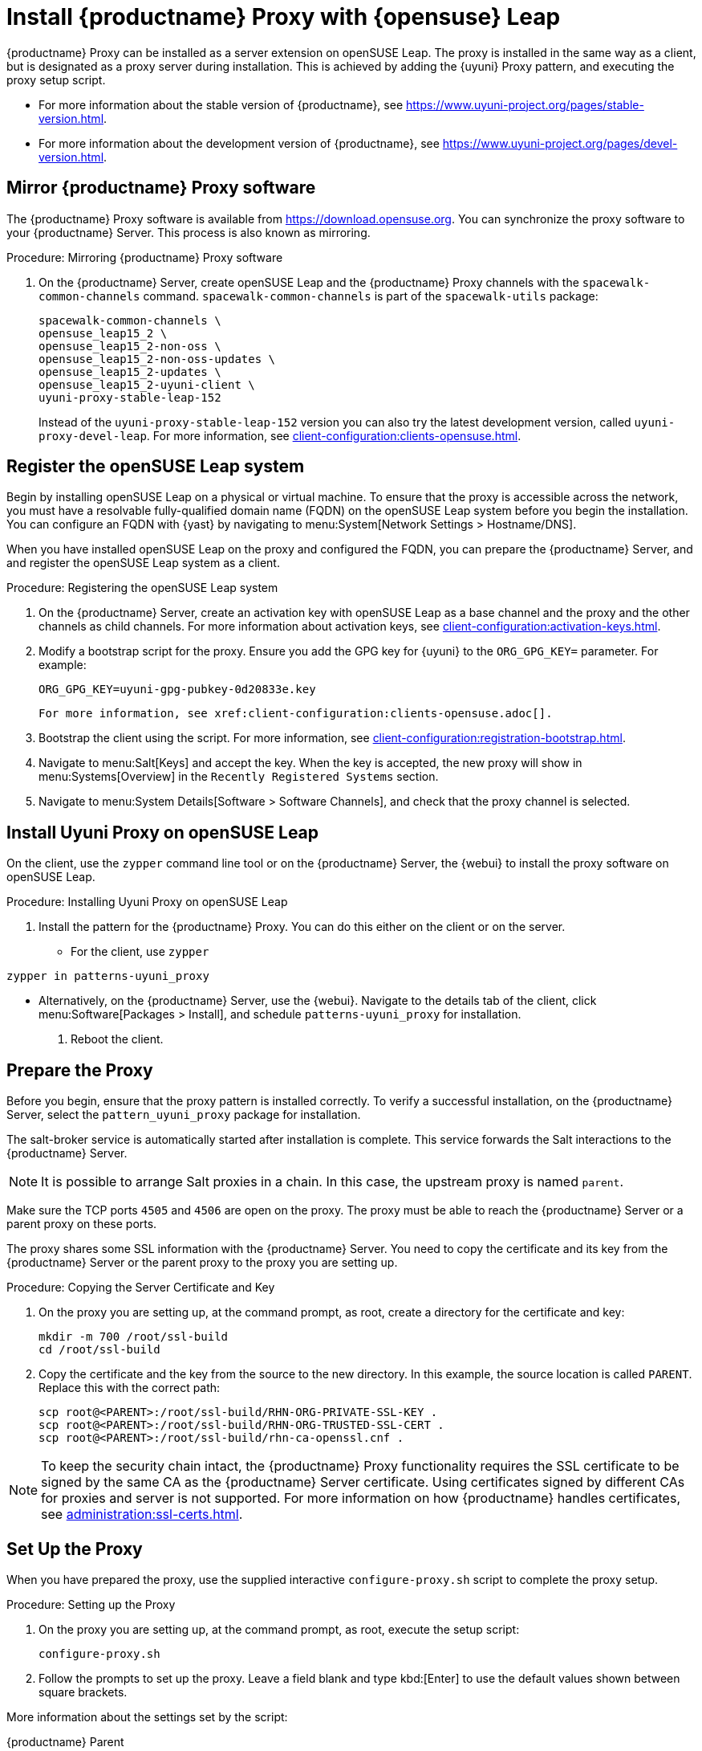 [[install-proxy-uyuni]]
= Install {productname} Proxy with {opensuse} Leap

{productname} Proxy can be installed as a server extension on openSUSE Leap.
The proxy is installed in the same way as a client, but is designated as a proxy server during installation.
This is achieved by adding the {uyuni} Proxy pattern, and executing the proxy setup script.

* For more information about the stable version of {productname}, see https://www.uyuni-project.org/pages/stable-version.html.
* For more information about the development version of {productname}, see https://www.uyuni-project.org/pages/devel-version.html.




== Mirror {productname} Proxy software

The {productname} Proxy software is available from https://download.opensuse.org.
You can synchronize the proxy software to your {productname} Server.
This process is also known as mirroring.



.Procedure: Mirroring {productname} Proxy software
. On the {productname} Server, create openSUSE Leap and the {productname} Proxy channels with the [command]``spacewalk-common-channels`` command.
  [command]``spacewalk-common-channels`` is part of the [package]``spacewalk-utils`` package:
+
----
spacewalk-common-channels \
opensuse_leap15_2 \
opensuse_leap15_2-non-oss \
opensuse_leap15_2-non-oss-updates \
opensuse_leap15_2-updates \
opensuse_leap15_2-uyuni-client \
uyuni-proxy-stable-leap-152
----
+
Instead of the [systemitem]``uyuni-proxy-stable-leap-152`` version you can also try the latest development version, called [systemitem]``uyuni-proxy-devel-leap``.
For more information, see xref:client-configuration:clients-opensuse.adoc[].



== Register the openSUSE Leap system

Begin by installing openSUSE Leap on a physical or virtual machine.
To ensure that the proxy is accessible across the network, you must have a resolvable fully-qualified domain name (FQDN) on the openSUSE Leap system before you begin the installation.
You can configure an FQDN with {yast} by navigating to menu:System[Network Settings > Hostname/DNS].

When you have installed openSUSE Leap on the proxy and configured the FQDN, you can prepare the {productname} Server, and and register the openSUSE Leap system as a client.



.Procedure: Registering the openSUSE Leap system
. On the {productname} Server, create an activation key with openSUSE Leap as a base channel and the proxy and the other channels as child channels.
  For more information about activation keys, see xref:client-configuration:activation-keys.adoc[].
. Modify a bootstrap script for the proxy.
  Ensure you add the GPG key for {uyuni} to the [systemitem]``ORG_GPG_KEY=`` parameter.
  For example:
+
----
ORG_GPG_KEY=uyuni-gpg-pubkey-0d20833e.key
----
  For more information, see xref:client-configuration:clients-opensuse.adoc[].
. Bootstrap the client using the script.
  For more information, see xref:client-configuration:registration-bootstrap.adoc[].
. Navigate to menu:Salt[Keys] and accept the key.
  When the key is accepted, the new proxy will show in menu:Systems[Overview] in the [guimenu]``Recently Registered Systems`` section.
. Navigate to menu:System Details[Software > Software Channels], and check that the proxy channel is selected.




== Install Uyuni Proxy on openSUSE Leap

On the client, use the [command]``zypper`` command line tool or on the {productname} Server, the {webui} to install the proxy software on openSUSE Leap.



.Procedure: Installing Uyuni Proxy on openSUSE Leap
. Install the pattern for the {productname} Proxy.
  You can do this either on the client or on the server.
* For the client, use [command]``zypper``
----
zypper in patterns-uyuni_proxy
----
* Alternatively, on the {productname} Server, use the {webui}.
  Navigate to the details tab of the client, click menu:Software[Packages > Install], and schedule [package]``patterns-uyuni_proxy`` for installation.
. Reboot the client.



== Prepare the Proxy

Before you begin, ensure that the proxy pattern is installed correctly.
// FIXME: there might be a better way to check it:
To verify a successful installation, on the {productname} Server, select the [package]``pattern_uyuni_proxy`` package for installation.

The salt-broker service is automatically started after installation is complete.
This service forwards the Salt interactions to the {productname} Server.

[NOTE]
====
It is possible to arrange Salt proxies in a chain.
In this case, the upstream proxy is named `parent`.
====

Make sure the TCP ports `4505` and `4506` are open on the proxy.
The proxy must be able to reach the {productname} Server or a parent proxy on these ports.

The proxy shares some SSL information with the {productname} Server.
You need to copy the certificate and its key from the {productname} Server or the parent proxy to the proxy you are setting up.



.Procedure: Copying the Server Certificate and Key
. On the proxy you are setting up, at the command prompt, as root, create a directory for the certificate and key:
+
----
mkdir -m 700 /root/ssl-build
cd /root/ssl-build
----
. Copy the certificate and the key from the source to the new directory.
In this example, the source location is called ``PARENT``.
Replace this with the correct path:
+
----
scp root@<PARENT>:/root/ssl-build/RHN-ORG-PRIVATE-SSL-KEY .
scp root@<PARENT>:/root/ssl-build/RHN-ORG-TRUSTED-SSL-CERT .
scp root@<PARENT>:/root/ssl-build/rhn-ca-openssl.cnf .
----


[NOTE]
====
To keep the security chain intact, the {productname} Proxy functionality requires the SSL certificate to be signed by the same CA as the {productname} Server certificate.
Using certificates signed by different CAs for proxies and server is not supported.
For more information on how {productname} handles certificates, see xref:administration:ssl-certs.adoc[].
====



== Set Up the Proxy

When you have prepared the proxy, use the supplied interactive [command]``configure-proxy.sh`` script to complete the proxy setup.



.Procedure: Setting up the Proxy
.  On the proxy you are setting up, at the command prompt, as root, execute the setup script:
+
----
configure-proxy.sh
----
. Follow the prompts to set up the proxy.
  Leave a field blank and type kbd:[Enter] to use the default values shown between square brackets.

More information about the settings set by the script:

{productname} Parent::
the {productname} parent can be either another proxy or a server.

HTTP Proxy::
A HTTP proxy enables your {productname} Proxy to access the Web.
This is needed if direct access to the Web is prohibited by a firewall.

Traceback Email::
An email address where to report problems.

Do You Want to Import Existing Certificates?::
Answer ``N``.
This ensures using the new certificates that were copied previously from the {productname} server.

Organization::
The next questions are about the characteristics to use for the SSL certificate of the proxy.
The organization might be the same organization that was used on the server, unless of course your proxy is not in the same organization as your main server.

Organization Unit::
The default value here is the proxy's hostname.

City::
Further information attached to the proxy's certificate.

State::
Further information attached to the proxy's certificate.

Country Code::
In the [guimenu]``country code`` field, enter the country code set during the {productname} installation.
For example, if your proxy is in the US and your {productname} is in DE, enter `DE` for the proxy.
+

[NOTE]
====
The country code must be two upper case letters.
For a complete list of country codes, see https://www.iso.org/obp/ui/#search.
====

Cname Aliases (Separated by Space)::
Use this if your proxy can be accessed through various DNS CNAME aliases.
Otherwise it can be left empty.

CA Password::
Enter the password that was used for the certificate of your {productname} Server.

Do You Want to Use an Existing SSH Key for Proxying SSH-Push Salt Minion?::
Use this option if you want to reuse a SSH key that was used for SSH-Push Salt clients on the server.

Create and Populate Configuration Channel rhn_proxy_config_1000010001?::
Accept default ``Y``.

SUSE Manager Username::
Use same user name and password as on the {productname} server.

If parts are missing, such as CA key and public certificate, the script prints commands that you must execute to integrate the needed files.
When the mandatory files are copied, run [command]``configure-proxy.sh`` again.
If you receive an HTTP error during script execution, run the script again.

[command]``configure-proxy.sh`` activates services required by {productname} Proxy, such as [systemitem]``squid``, [systemitem]``apache2``, [systemitem]``salt-broker``, and [systemitem]``jabberd``.

To check the status of the proxy system and its clients, click the proxy system's details page on the {webui} (menu:Systems[System List > Proxy], then the system name).
[guimenu]``Connection`` and [guimenu]``Proxy`` subtabs display various status information.

You might also need to set up Cobbler on your {productname} Proxy.
For more information about Cobbler, see xref:client-configuration:cobbler.adoc[].



.Procedure: Synchronizing Profiles and System Information
. On the proxy, at the command prompt, as root, install the [package]``susemanager-tftpsync-recv`` package:
+
----
zypper in susemanager-tftpsync-recv
----
. On the proxy, run the [command]``configure-tftpsync.sh`` setup script and enter the requested information:
+
----
configure-tftpsync.sh
----
+
You need to provide the hostname and IP address of the {productname} Server and the proxy.
You also need to enter the path to the ``tftpboot`` directory on the proxy.
. On the server, at the command prompt, as root, install [package]``susemanager-tftpsync``:
+
----
zypper in susemanager-tftpsync
----
. On the server, run [command]``configure-tftpsync.sh`` setup script and enter the requested information:
+
----
configure-tftpsync.sh
----
. Run the script again with the fully-qualified domain name of the proxy you are setting up.
This creates the configuration, and uploads it to the {productname} Proxy:
+
----
configure-tftpsync.sh FQDN_of_Proxy
----
. On the server, start an initial synchronization:
+
----
cobbler sync
----
+
You can also synchronize after a change within Cobbler that needs to be synchronized immediately.
Otherwise Cobbler synchronization will run automatically when needed.
For more information about Cobbler, see xref:client-configuration:cobbler.adoc[Cobbler].



== Configure DHCP for PXE through Proxy

{productname} uses Cobbler for client provisioning.
PXE (tftp) is installed and activated by default.
Clients must be able to find the PXE boot on the {productname} Proxy using DHCP.
Use this DHCP configuration for the zone which contains the clients to be provisioned:

----
next-server: <IP_Address_of_Proxy>
filename: "pxelinux.0"
----


////
== Register a Proxy

When the proxy is set up, you can register it to the {productname} Server.


.Procedure: Registering the Proxy
. On the {productname} Server, create openSUSE Leap and the {productname} Proxy channels with the [command]``spacewalk-common-channels`` command.
    [command]``spacewalk-common-channels`` is part of the [package]``spacewalk-utils`` package:
+
----
spacewalk-common-channels \
opensuse_leap15_2 \
opensuse_leap15_2-non-oss \
opensuse_leap15_2-non-oss-updates \
opensuse_leap15_2-updates \
opensuse_leap15_2-uyuni-client \
uyuni-proxy-stable-leap-152
----
+
Instead of [systemitem]``uyuni-proxy-stable-leap-152`` you can also try the latest development version, called [systemitem]``uyuni-proxy-devel-leap``.
For more information, see xref:client-configuration:clients-opensuse.adoc[].
+
. Create an activation key with openSUSE Leap as a base channel and the other channels as child channels.
  For more information about activation keys, see xref:client-configuration:activation-keys.adoc[].
. Modify a bootstrap script for the proxy.
  Add the GPG key to the [systemitem]``ORG_GPG_KEY=`` parameter.
  For more information, see xref:client-configuration:clients-opensuse.adoc[].
  For more information about bootstrap scripts, see xref:client-configuration:registration-bootstrap.adoc[].
. Bootstrap the client using the script.
  For more information, see xref:client-configuration:registration-bootstrap.adoc[].
. Navigate to menu:Salt[Keys] and accept the key.
  When the key is accepted, the new proxy will show in menu:Systems[Overview] in the [guimenu]``Recently Registered Systems`` section.
. Navigate to menu:System Details[Software > Software Channels], and check that the proxy channel is selected.
////



== Reinstalling a Proxy

A proxy does not contain any information about the clients that are connected to it.
Therefore, a proxy can be replaced by a new one at any time.
The replacement proxy must have the same name and IP address as its predecessor.

For more information about reinstalling a proxy, see xref:installation:proxy-setup.adoc[].

Proxy systems are registered as Salt clients using a bootstrap script.

This procedure describes software channel setup and registering the installed proxy with an activation key as the {productname} client.

[IMPORTANT]
====
Before you can select the correct child channels while creating the activation key, ensure you have properly synchronized the openSUSE Leap channel with all the needed child channels and the {productname} Proxy channel.
====



== More Information

For more information about the {uyuni} project, and to download the source, see https://www.uyuni-project.org/.

For more {uyuni} product documentation, see https://www.uyuni-project.org/uyuni-docs/uyuni/index.html.

To raise an issue or propose a change to the documentation, use the links under the ``Resources`` menu on the documentation site.
